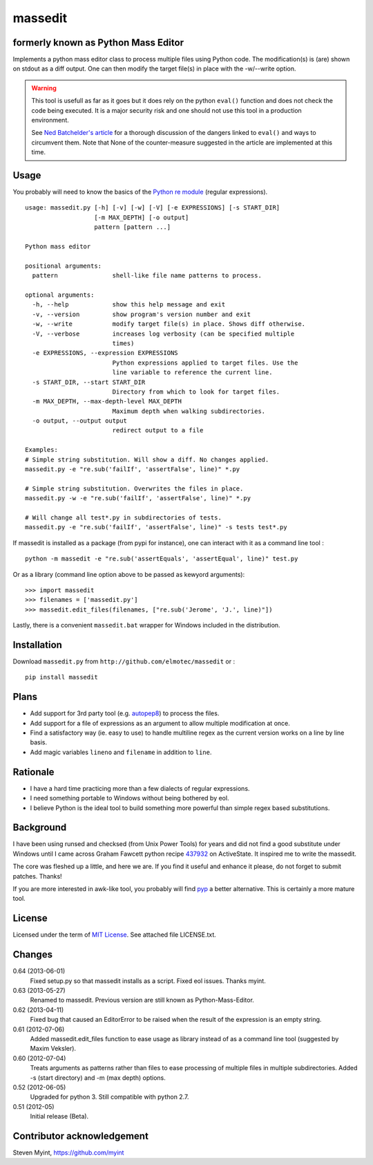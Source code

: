massedit 
========

formerly known as Python Mass Editor
------------------------------------

Implements a python mass editor class to process multiple files using Python
code. The modification(s) is (are) shown on stdout as a diff output. One
can then modify the target file(s) in place with the -w/--write option.

.. WARNING::

  This tool is usefull as far as it goes but it does rely on the python 
  ``eval()`` function and does not check the code being executed. 
  It is a major security risk and one should not use this tool
  in a production environment.

  See `Ned Batchelder's article`_ for a thorough discussion of the dangers 
  linked to ``eval()`` and ways to circumvent them. Note that None of the 
  counter-measure suggested in the article are implemented at this time.


Usage
-----

You probably will need to know the basics of the `Python re module`_ (regular 
expressions).

::
  
  usage: massedit.py [-h] [-v] [-w] [-V] [-e EXPRESSIONS] [-s START_DIR]
                     [-m MAX_DEPTH] [-o output]
                     pattern [pattern ...]
  
  Python mass editor
  
  positional arguments:
    pattern               shell-like file name patterns to process.
  
  optional arguments:
    -h, --help            show this help message and exit
    -v, --version         show program's version number and exit
    -w, --write           modify target file(s) in place. Shows diff otherwise.
    -V, --verbose         increases log verbosity (can be specified multiple
                          times)
    -e EXPRESSIONS, --expression EXPRESSIONS
                          Python expressions applied to target files. Use the
                          line variable to reference the current line.
    -s START_DIR, --start START_DIR
                          Directory from which to look for target files.
    -m MAX_DEPTH, --max-depth-level MAX_DEPTH
                          Maximum depth when walking subdirectories.
    -o output, --output output
                          redirect output to a file
  
  Examples:
  # Simple string substitution. Will show a diff. No changes applied.
  massedit.py -e "re.sub('failIf', 'assertFalse', line)" *.py
  
  # Simple string substitution. Overwrites the files in place.
  massedit.py -w -e "re.sub('failIf', 'assertFalse', line)" *.py
  
  # Will change all test*.py in subdirectories of tests.
  massedit.py -e "re.sub('failIf', 'assertFalse', line)" -s tests test*.py
  
    
If massedit is installed as a package (from pypi for instance), one can 
interact with it as a command line tool :

::

  python -m massedit -e "re.sub('assertEquals', 'assertEqual', line)" test.py


Or as a library (command line option above to be passed as kewyord arguments):

::

  >>> import massedit
  >>> filenames = ['massedit.py']
  >>> massedit.edit_files(filenames, ["re.sub('Jerome', 'J.', line)"])
  

Lastly, there is a convenient ``massedit.bat`` wrapper for Windows included in
the distribution.


Installation
------------

Download ``massedit.py`` from ``http://github.com/elmotec/massedit`` or :

::
  
  pip install massedit


Plans
-----

- Add support for 3rd party tool (e.g. `autopep8`_) to process the files.
- Add support for a file of expressions as an argument to allow multiple 
  modification at once.
- Find a satisfactory way (ie. easy to use) to handle multiline regex as the 
  current version works on a line by line basis.
- Add magic variables ``lineno`` and ``filename`` in addition to ``line``.


Rationale
---------

- I have a hard time practicing more than a few dialects of regular 
  expressions. 
- I need something portable to Windows without being bothered by eol. 
- I believe Python is the ideal tool to build something more powerful than 
  simple regex based substitutions.


Background
----------

I have been using runsed and checksed (from Unix Power Tools) for years and
did not find a good substitute under Windows until I came across Graham 
Fawcett python recipe 437932_ on ActiveState. It inspired me to write the 
massedit.

The core was fleshed up a little, and here we are. If you find it useful and
enhance it please, do not forget to submit patches. Thanks!

If you are more interested in awk-like tool, you probably will find pyp_ a
better alternative. This is certainly a more mature tool.


License
-------

Licensed under the term of `MIT License`_. See attached file LICENSE.txt.


Changes
-------

0.64 (2013-06-01)
  Fixed setup.py so that massedit installs as a script. Fixed eol issues. Thanks myint.

0.63 (2013-05-27)
  Renamed to massedit. Previous version are still known as Python-Mass-Editor.

0.62 (2013-04-11)
  Fixed bug that caused an EditorError to be raised when the result of the
  expression is an empty string.

0.61 (2012-07-06)
  Added massedit.edit_files function to ease usage as library instead of as
  a command line tool (suggested by Maxim Veksler).

0.60 (2012-07-04)
  Treats arguments as patterns rather than files to ease processing of 
  multiple files in multiple subdirectories.  Added -s (start directory)
  and -m (max depth) options. 

0.52 (2012-06-05)
  Upgraded for python 3. Still compatible with python 2.7.

0.51 (2012-05)
  Initial release (Beta).


Contributor acknowledgement
---------------------------

Steven Myint, https://github.com/myint



.. _437932: http://code.activestate.com/recipes/437932-pyline-a-grep-like-sed-like-command-line-tool/
.. _Python re module: http://docs.python.org/library/re.html
.. _Pyp: http://code.google.com/p/pyp/
.. _MIT License: http://en.wikipedia.org/wiki/MIT_License
.. _autopep8: http://pypi.python.org/pypi/autopep8
.. _Ned Batchelder's article: http://nedbatchelder.com/blog/201206/eval_really_is_dangerous.html

